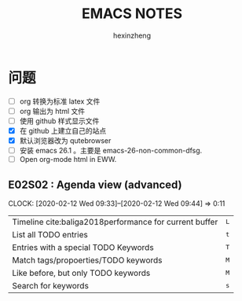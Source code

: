 #+OPTIONS: toc:2 p:2 H:3 todo:nil tags:nil

#+AUTHOR:hexinzheng
#+TITLE: EMACS NOTES

#+LATEX_COMPILER: xelatex
#+LATEX_CLASSOPTIONS: [a4paper]
#+LATEX_HEADER: \usepackage{fontspec}
#+LATEX_HEADER: \usepackage{CJK}
#+LATEX_HEADER: \usepackage{ctex}
#+LATEX_HEADER: \usepackage{geometry}
#+LATEX_HEADER: \usepackage{xcolor}
#+LATEX_HEADER: \usepackage[hidelinks]{hyperref}
#+LATEX_HEADER: \usepackage[bibstyle=gb7714-2015,
#+LATEX_HEADER:     citestyle=gb7714-2015,
#+LATEX_HEADER:     backend=biber,
#+LATEX_HEADER:     backref=true,
#+LATEX_HEADER:     seconds=true,
#+LATEX_HEADER:     sorting=none]{biblatex}
#+LATEX_HEADER: \addbibresource{../main.bib}

# 配置仿宋字体
#+LATEX_HEADER: \newCJKfontfamily[fsong]\myfsong{FangSong}
#+LATEX_HEADER: \newCJKfontfamily[fhei]\myheiti{SimHei}
#+LATEX_HEADER: \newCJKfontfamily[fzxiaobiao]\myfzxiaobiao{方正小标宋_GBK}
#+LATEX_HEADER: \newCJKfontfamily[ftimes]\mytimes{Times New Roman}

# 主要字体族
#+LATEX_HEADER: \setCJKmainfont[AutoFakeBold]{SimSun}
#+LATEX_HEADER: \setCJKsansfont[AutoFakeBold]{SimHei}
#+LATEX_HEADER: \setmainfont{Times New Roman}
#+LATEX_HEADER: \setsansfont{Arial}

# 页面配置
#+LATEX_HEADER: \geometry{
#+LATEX_HEADER:   paper      = a4paper,
#+LATEX_HEADER:   vmargin    = 2.54cm,
#+LATEX_HEADER:   % hmargin    = 3.17cm,
#+LATEX_HEADER:   left       = 2.5cm,
#+LATEX_HEADER:   right      = 2cm,
#+LATEX_HEADER:   headheight = 0.75cm,
#+LATEX_HEADER:   headsep    = 0.29cm,
#+LATEX_HEADER:   footskip   = 0.79cm,
#+LATEX_HEADER: }

#+LATEX_HEADER: \hypersetup{
#+LATEX_HEADER:     colorlinks=true,
#+LATEX_HEADER:     pdfstartview=FitH,
#+LATEX_HEADER:     linkcolor={blue!50!black},
#+LATEX_HEADER:     anchorcolor=violet,
#+LATEX_HEADER:     citecolor=magenta}

* 问题
- [-] org 转换为标准 latex 文件
- [-] org 输出为 html 文件
- [-] 使用 github 样式显示文件
- [X] 在 github 上建立自己的站点
- [X] 默认浏览器改为 qutebrowser
- [-] 安装 emacs 26.1 。主要是 emacs-26-non-common-dfsg.
- [-] Open org-mode html in EWW.


** DONE E02S02 : Agenda view (advanced)                              :BASIC:
   :PROPERTIES:
   :Effort:   0:20
   :END:
   :CLOCKLOG:
   CLOCK: [2020-02-12 Wed 09:33]--[2020-02-12 Wed 09:44] =>  0:11
   :END:

   | Timeline cite:baliga2018performance  for current buffer        | @@html:<kbd>@@ L @@html:</kbd>@@ |
   | List all TODO entries                | @@html:<kbd>@@ t @@html:</kbd>@@ |
   | Entries with a special TODO Keywords | @@html:<kbd>@@ T @@html:</kbd>@@ |
   | Match tags/propoerties/TODO keywords | @@html:<kbd>@@ M @@html:</kbd>@@ |
   | Like before, but only TODO keywords  | @@html:<kbd>@@ M @@html:</kbd>@@ |
   | Search for keywords                  | @@html:<kbd>@@ s @@html:</kbd>@@ |
   
\printbibliography[title=参考文献]
